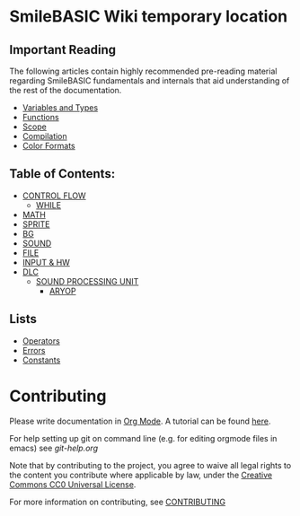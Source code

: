 * SmileBASIC Wiki temporary location

** Important Reading
The following articles contain highly recommended pre-reading material regarding SmileBASIC fundamentals and internals that aid understanding of the rest of the documentation.
+ [[/SmileBASIC/Variables.org][Variables and Types]]
+ [[/SmileBASIC/Functions.org][Functions]]
+ [[/SmileBASIC/Scope.org][Scope]]
+ [[/SmileBASIC/Compiler.org][Compilation]]
+ [[/SmileBASIC/Colors.org][Color Formats]]

** Table of Contents:
+ [[/CONTROL/][CONTROL FLOW]]
	- [[/CONTROL/WHILE.org][WHILE]]
+ [[/MATH/][MATH]]
+ [[/SPRITE/][SPRITE]]
+ [[/BG/][BG]]
+ [[/SOUND/][SOUND]]
+ [[/FILE/][FILE]]
+ [[/INPUT/][INPUT & HW]]
+ [[/DLC/][DLC]]
	- [[/DLC/SOUNDPROCESSING/][SOUND PROCESSING UNIT]]
		* [[/DLC/SOUNDPROCESSING/ARYOP][ARYOP]]
** Lists
+ [[/Operators.org][Operators]]
+ [[/Error.org][Errors]]
+ [[/Constants.org][Constants]]

* Contributing
Please write documentation in [[https://orgmode.org/manual/index.html#Top][Org Mode]].  
A tutorial can be found [[https://github.com/y-ack/puchikon-no-hata/blob/master/org-help.org][here]].

For help setting up git on command line (e.g. for editing orgmode files in emacs) see [[git-help.org]]

Note that by contributing to the project, you agree to waive all legal rights to the content you contribute where applicable by law, under the [[https://creativecommons.org/publicdomain/zero/1.0/legalcode][Creative Commons CC0 Universal License]].

For more information on contributing, see [[/CONTRIBUTING.org][CONTRIBUTING]]

[[https://licensebuttons.net/l/zero/1.0/88x15.png]]
